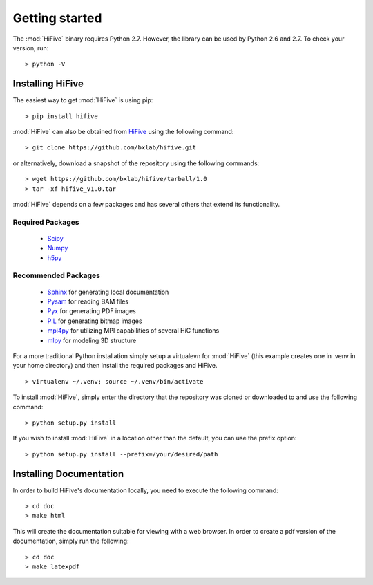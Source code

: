 .. _getting_started:


***************
Getting started
***************

The :mod:`HiFive` binary requires Python 2.7. However, the library can be used by Python 2.6 and 2.7. To check your version, run::

  > python -V

.. _installing_HiFive:

Installing HiFive
=============================

The easiest way to get :mod:`HiFive` is using pip::

  > pip install hifive

:mod:`HiFive` can also be obtained from `HiFive <https://github.com/bxlab/hifive/>`_ using the following command::

  > git clone https://github.com/bxlab/hifive.git

or alternatively, download a snapshot of the repository using the following commands::

  > wget https://github.com/bxlab/hifive/tarball/1.0
  > tar -xf hifive_v1.0.tar

:mod:`HiFive` depends on a few packages and has several others that extend its functionality.

Required Packages
-----------------
  * `Scipy <http://www.scipy.ord>`_
  * `Numpy <http://www.numpy.org>`_
  * `h5py <http://www.h5py.org>`_

Recommended Packages
--------------------
  * `Sphinx <https://pypi.python.org/pypi/Sphinx>`_ for generating local documentation
  * `Pysam <http://code.google.com/p/pysam/>`_ for reading BAM files
  * `Pyx <http://pyx.sourceforge.net/>`_ for generating PDF images
  * `PIL <http://www.pythonware.com/products/pil/>`_ for generating bitmap images
  * `mpi4py <http://mpi4py.scipy.org>`_ for utilizing MPI capabilities of several HiC functions
  * `mlpy <http://mlpy.sourceforge.net>`_ for modeling 3D structure

For a more traditional Python installation simply setup a virtualevn for :mod:`HiFive` (this example creates one in .venv in your home directory) and then install the required packages and HiFive.

::

  > virtualenv ~/.venv; source ~/.venv/bin/activate

To install :mod:`HiFive`, simply enter the directory that the repository was cloned or downloaded to and use the following command::

  > python setup.py install

If you wish to install :mod:`HiFive` in a location other than the default, you can use the prefix option::

  > python setup.py install --prefix=/your/desired/path

.. _installing_docs:

Installing Documentation
================================

In order to build HiFive's documentation locally, you need to execute the following command::

  > cd doc
  > make html

This will create the documentation suitable for viewing with a web browser. In order to create a pdf version of the documentation, simply run the following::

  > cd doc
  > make latexpdf
